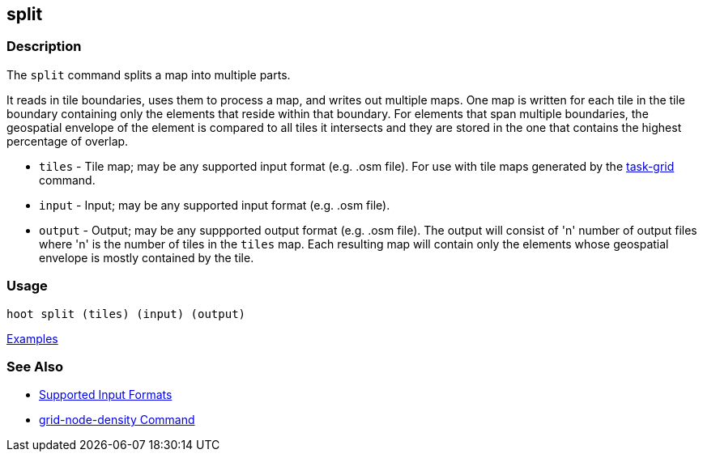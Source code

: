 [[split]]
== split

=== Description

The `split` command splits a map into multiple parts. 

It reads in tile boundaries, uses them to process a map, and writes out multiple maps. One map is written for each tile in 
the tile boundary containing only the elements that reside within that boundary. For elements that span multiple boundaries, 
the geospatial envelope of the element is compared to all tiles it intersects and they are stored in the one that contains the 
highest percentage of overlap.

* `tiles`  - Tile map; may be any supported input format (e.g. .osm file). For use with tile maps generated by the
             https://github.com/ngageoint/hootenanny/blob/master/docs/commands/task-grid.asciidoc[task-grid] command.
* `input`  - Input; may be any supported input format (e.g. .osm file).
* `output` - Output; may be any suppported output format (e.g. .osm file). The output will consist of 'n' number 
             of output files where 'n' is the number of tiles in the `tiles` map. Each resulting map will contain only 
             the elements whose geospatial envelope is mostly contained by the tile.

=== Usage

--------------------------------------
hoot split (tiles) (input) (output)
--------------------------------------

https://github.com/ngageoint/hootenanny/blob/master/docs/user/CommandLineExamples.asciidoc#split-a-map-into-multiple-maps-using-tiles-from-a-file[Examples]

=== See Also

* https://github.com/ngageoint/hootenanny/blob/master/docs/user/SupportedDataFormats.asciidoc#applying-changes-1[Supported Input Formats]
* https://github.com/ngageoint/hootenanny/blob/master/docs/commands/grid-node-density.asciidoc[grid-node-density Command]

